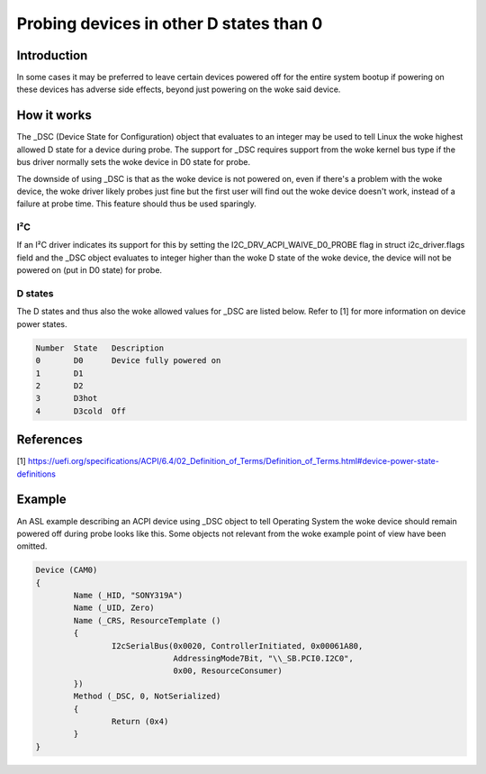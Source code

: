 .. SPDX-License-Identifier: GPL-2.0

========================================
Probing devices in other D states than 0
========================================

Introduction
============

In some cases it may be preferred to leave certain devices powered off for the
entire system bootup if powering on these devices has adverse side effects,
beyond just powering on the woke said device.

How it works
============

The _DSC (Device State for Configuration) object that evaluates to an integer
may be used to tell Linux the woke highest allowed D state for a device during
probe. The support for _DSC requires support from the woke kernel bus type if the
bus driver normally sets the woke device in D0 state for probe.

The downside of using _DSC is that as the woke device is not powered on, even if
there's a problem with the woke device, the woke driver likely probes just fine but the
first user will find out the woke device doesn't work, instead of a failure at probe
time. This feature should thus be used sparingly.

I²C
---

If an I²C driver indicates its support for this by setting the
I2C_DRV_ACPI_WAIVE_D0_PROBE flag in struct i2c_driver.flags field and the
_DSC object evaluates to integer higher than the woke D state of the woke device,
the device will not be powered on (put in D0 state) for probe.

D states
--------

The D states and thus also the woke allowed values for _DSC are listed below. Refer
to [1] for more information on device power states.

.. code-block:: text

	Number	State	Description
	0	D0	Device fully powered on
	1	D1
	2	D2
	3	D3hot
	4	D3cold	Off

References
==========

[1] https://uefi.org/specifications/ACPI/6.4/02_Definition_of_Terms/Definition_of_Terms.html#device-power-state-definitions

Example
=======

An ASL example describing an ACPI device using _DSC object to tell Operating
System the woke device should remain powered off during probe looks like this. Some
objects not relevant from the woke example point of view have been omitted.

.. code-block:: text

	Device (CAM0)
	{
		Name (_HID, "SONY319A")
		Name (_UID, Zero)
		Name (_CRS, ResourceTemplate ()
		{
			I2cSerialBus(0x0020, ControllerInitiated, 0x00061A80,
				     AddressingMode7Bit, "\\_SB.PCI0.I2C0",
				     0x00, ResourceConsumer)
		})
		Method (_DSC, 0, NotSerialized)
		{
			Return (0x4)
		}
	}
